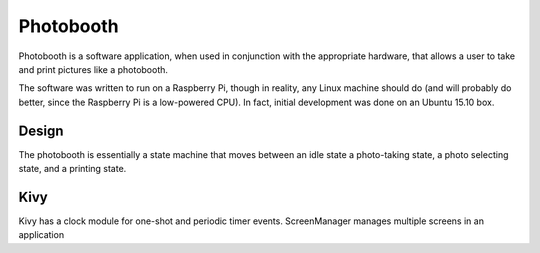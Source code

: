 ==========
Photobooth
==========

Photobooth is a software application, when used in conjunction with the
appropriate hardware, that allows a user to take and print pictures like
a photobooth.

The software was written to run on a Raspberry Pi, though in reality, any
Linux machine should do (and will probably do better, since the Raspberry Pi
is a low-powered CPU). In fact, initial development was done on an Ubuntu 15.10
box.

Design
======

The photobooth is essentially a state machine that moves between an idle state
a photo-taking state, a photo selecting state, and a printing state.

.. uml::

    @startuml
    [*] --> waiting
    waiting : on entry: display start screen
    waiting --> shooting : start event

    state shooting {
    [*] --> countdown
    countdown : on entry: update time remaining
    countdown --> countdown : update[time remaining]
    countdown --> cheese : update[no time remaining]
    cheese : on entry: take photo
    cheese --> countdown : photo downloaded[pictures remaining]
    }
    cheese --> selecting : photo downloaded[no pictures remaining]
    selecting --> printing : print event
    selecting --> waiting : cancel event
    printing --> waiting : print complete
    printing : on entry: print photo
    @enduml

Kivy
====

Kivy has a clock module for one-shot and periodic timer events.
ScreenManager manages multiple screens in an application